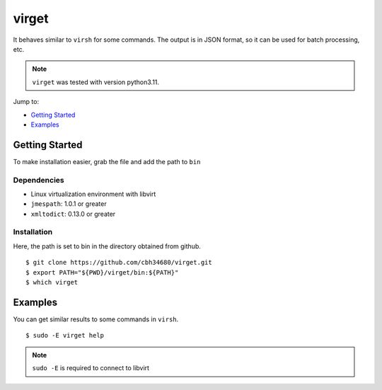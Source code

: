 virget
=======

It behaves similar to ``virsh`` for some commands.
The output is in JSON format, so it can be used for batch processing, etc.

.. note::
    ``virget`` was tested with version python3.11.

Jump to:

-  `Getting Started <#getting-started>`__
-  `Examples <#examples>`__

Getting Started
---------------

To make installation easier, grab the file and add the path to ``bin``

Dependencies
~~~~~~~~~~~

- Linux virtualization environment with libvirt
- ``jmespath``: 1.0.1 or greater
- ``xmltodict``: 0.13.0 or greater

Installation
~~~~~~~~~~~

Here, the path is set to bin in the directory obtained from github.

::

    $ git clone https://github.com/cbh34680/virget.git
    $ export PATH="${PWD}/virget/bin:${PATH}"
    $ which virget


Examples
---------------

You can get similar results to some commands in ``virsh``.

::

    $ sudo -E virget help

.. note::
    ``sudo -E`` is required to connect to libvirt

